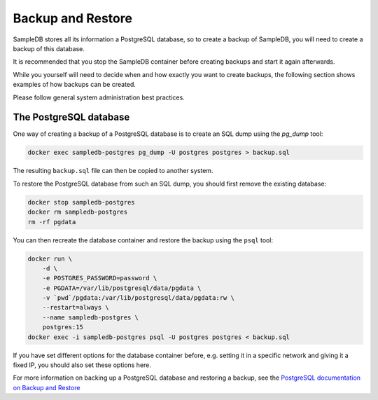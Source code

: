 .. _backup_and_restore:

Backup and Restore
==================

SampleDB stores all its information a PostgreSQL database, so to create a backup of SampleDB, you will need to create a backup of this database.

It is recommended that you stop the SampleDB container before creating backups and start it again afterwards.

While you yourself will need to decide when and how exactly you want to create backups, the following section shows examples of how backups can be created.

Please follow general system administration best practices.

The PostgreSQL database
-----------------------

One way of creating a backup of a PostgreSQL database is to create an SQL dump using the `pg_dump` tool:

.. code-block:: bash

    docker exec sampledb-postgres pg_dump -U postgres postgres > backup.sql

The resulting ``backup.sql`` file can then be copied to another system.

To restore the PostgreSQL database from such an SQL dump, you should first remove the existing database:

.. code-block:: bash

    docker stop sampledb-postgres
    docker rm sampledb-postgres
    rm -rf pgdata

You can then recreate the database container and restore the backup using the ``psql`` tool:

.. code-block:: bash

    docker run \
        -d \
        -e POSTGRES_PASSWORD=password \
        -e PGDATA=/var/lib/postgresql/data/pgdata \
        -v `pwd`/pgdata:/var/lib/postgresql/data/pgdata:rw \
        --restart=always \
        --name sampledb-postgres \
        postgres:15
    docker exec -i sampledb-postgres psql -U postgres postgres < backup.sql

If you have set different options for the database container before, e.g. setting it in a specific network and giving it a fixed IP, you should also set these options here.

For more information on backing up a PostgreSQL database and restoring a backup, see the `PostgreSQL documentation on Backup and Restore <https://www.postgresql.org/docs/current/backup.html>`_
